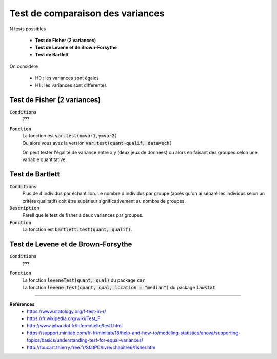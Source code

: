 ==================================
Test de comparaison des variances
==================================

N tests possibles

	* **Test de Fisher (2 variances)**
	* **Test de Levene et de Brown-Forsythe**
	* **Test de Bartlett**

On considère

	* H0 : les variances sont égales
	* H1 : les variances sont différentes

Test de Fisher (2 variances)
******************************

:code:`Conditions`
	???

:code:`Fonction`
	| La fonction est :code:`var.test(x=var1,y=var2)`
	| Ou alors vous avez la version :code:`var.test(quant~qualif, data=ech)`

	On peut tester l'égalité de variance entre x,y (deux jeux de données) ou alors
	en faisant des groupes selon une variable quantitative.

Test de Bartlett
******************

:code:`Conditions`
	Plus de 4 individus par échantillon. Le nombre d'individus par groupe (après qu'on ai
	séparé les individus selon un critère qualitatif) doit être supérieur significativement
	au nombre de groupes.

:code:`Description`
	Pareil que le test de fisher à deux variances par groupes.

:code:`Fonction`
	La fonction est :code:`bartlett.test(quant, qualif)`.

Test de Levene et de Brown-Forsythe
**************************************

:code:`Conditions`
	???

:code:`Fonction`
	| La fonction :code:`leveneTest(quant, qual)` du package :code:`car`
	| La fonction :code:`levene.test(quant, qual, location = "median")` du package :code:`lawstat`

----

**Références**
	* https://www.statology.org/f-test-in-r/
	* https://fr.wikipedia.org/wiki/Test_F
	* http://www.jybaudot.fr/Inferentielle/testf.html
	* https://support.minitab.com/fr-fr/minitab/18/help-and-how-to/modeling-statistics/anova/supporting-topics/basics/understanding-test-for-equal-variances/
	* http://foucart.thierry.free.fr/StatPC/livre/chapitre6/fisher.htm